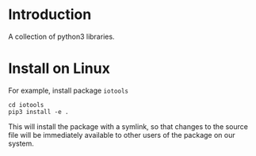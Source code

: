 * Introduction

  A collection of python3 libraries.

* Install on Linux

For example, install package ~iotools~

#+begin_src shell
cd iotools
pip3 install -e .
#+end_src

This will install the package with a symlink, so that changes to the source file
will be immediately available to other users of the package on our system.
